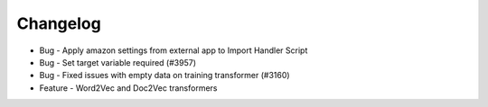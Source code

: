 Changelog
=========
* Bug - Apply amazon settings from external app to Import Handler Script
* Bug - Set target variable required (#3957)
* Bug - Fixed issues with empty data on training transformer (#3160)
* Feature - Word2Vec and Doc2Vec transformers
